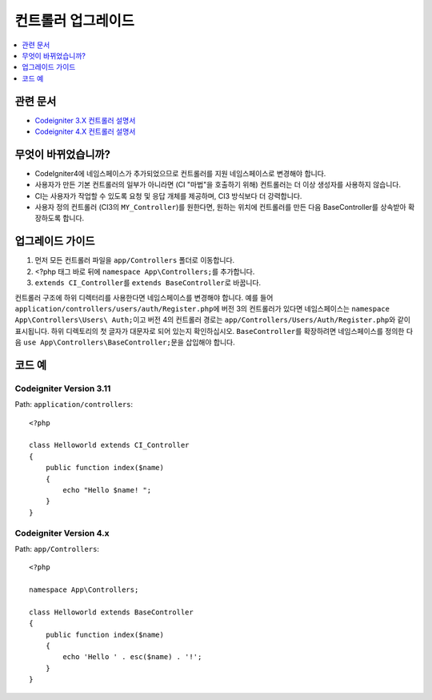 컨트롤러 업그레이드
###################

.. contents::
    :local:
    :depth: 1

관련 문서
==============

- `Codeigniter 3.X 컨트롤러 설명서 <http://codeigniter.com/userguide3/general/controllers.html>`_
- `Codeigniter 4.X 컨트롤러 설명서 </incoming/controllers.html>`_

무엇이 바뀌었습니까?
=====================

- CodeIgniter4에 네임스페이스가 추가되었으므로 컨트롤러를 지원 네임스페이스로 변경해야 합니다.
- 사용자가 만든 기본 컨트롤러의 일부가 아니라면 (CI "마법"을 호출하기 위해) 컨트롤러는 더 이상 생성자를 사용하지 않습니다.
- CI는 사용자가 작업할 수 있도록 요청 및 응답 개체를 제공하며, CI3 방식보다 더 강력합니다.
- 사용자 정의 컨트롤러 (CI3의 ``MY_Controller``)를 원한다면, 원하는 위치에 컨트롤러를 만든 다음 BaseController를 상속받아 확장하도록 합니다.

업그레이드 가이드
=================

1. 먼저 모든 컨트롤러 파일을 ``app/Controllers`` 폴더로 이동합니다.
2. <?php 태그 바로 뒤에 ``namespace App\Controllers;``\ 를 추가합니다.
3. ``extends CI_Controller``\ 를 ``extends BaseController``\ 로 바꿉니다.

컨트롤러 구조에 하위 디렉터리를 사용한다면 네임스페이스를 변경해야 합니다.
예를 들어 ``application/controllers/users/auth/Register.php``\ 에 버전 3의 컨트롤러가 있다면 네임스페이스는 ``namespace App\Controllers\Users\ Auth;``\ 이고 버전 4의 컨트롤러 경로는 ``app/Controllers/Users/Auth/Register.php``\ 와 같이 표시됩니다. 하위 디렉토리의 첫 글자가 대문자로 되어 있는지 확인하십시오.
``BaseController``\ 를 확장하려면 네임스페이스를 정의한 다음 ``use App\Controllers\BaseController;``\ 문을 삽입해야 합니다. 

코드 예
============

Codeigniter Version 3.11
------------------------

Path: ``application/controllers``::

    <?php

    class Helloworld extends CI_Controller
    {
        public function index($name)
        {
            echo "Hello $name! ";
        }
    }

Codeigniter Version 4.x
-----------------------

Path: ``app/Controllers``::

    <?php

    namespace App\Controllers;

    class Helloworld extends BaseController
    {
        public function index($name)
        {
            echo 'Hello ' . esc($name) . '!';
        }
    }
